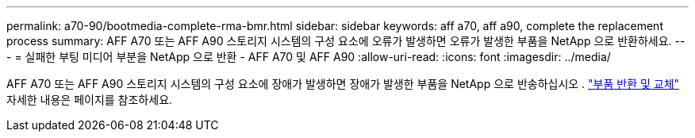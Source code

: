 ---
permalink: a70-90/bootmedia-complete-rma-bmr.html 
sidebar: sidebar 
keywords: aff a70, aff a90, complete the replacement process 
summary: AFF A70 또는 AFF A90 스토리지 시스템의 구성 요소에 오류가 발생하면 오류가 발생한 부품을 NetApp 으로 반환하세요. 
---
= 실패한 부팅 미디어 부분을 NetApp 으로 반환 - AFF A70 및 AFF A90
:allow-uri-read: 
:icons: font
:imagesdir: ../media/


[role="lead"]
AFF A70 또는 AFF A90 스토리지 시스템의 구성 요소에 장애가 발생하면 장애가 발생한 부품을 NetApp 으로 반송하십시오 .  https://mysupport.netapp.com/site/info/rma["부품 반환 및 교체"] 자세한 내용은 페이지를 참조하세요.
